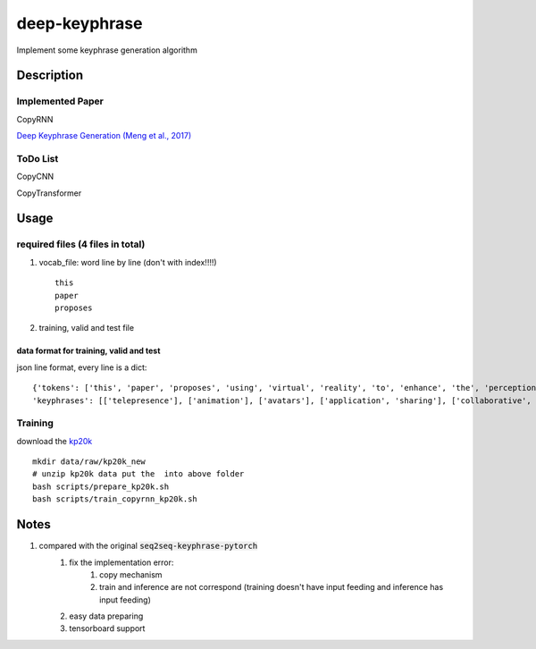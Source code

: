==============
deep-keyphrase
==============


Implement some keyphrase generation algorithm

.. image:: https://img.shields.io/github/workflow/status/supercoderhawk/deep-keyphrase/ci.svg



Description
===========
Implemented Paper
>>>>>>>>>>>>>>>>>>>>>

CopyRNN

`Deep Keyphrase Generation (Meng et al., 2017)`__

.. __: https://arxiv.org/abs/1704.06879


ToDo List
>>>>>>>>>>>>>>>

CopyCNN

CopyTransformer


Usage
============

required files (4 files in total)
>>>>>>>>>>>>>>>>>>>>>>>>>>>>>>>>>>>

1. vocab_file: word line by line (don't with index!!!!) ::

    this
    paper
    proposes

2. training, valid and test file

data format for training, valid and test
""""""""""""""""""""""""""""""""""""""""""""""""""
json line format, every line is a dict::

    {'tokens': ['this', 'paper', 'proposes', 'using', 'virtual', 'reality', 'to', 'enhance', 'the', 'perception', 'of', 'actions', 'by', 'distant', 'users', 'on', 'a', 'shared', 'application', '.', 'here', ',', 'distance', 'may', 'refer', 'either', 'to', 'space', '(', 'e.g.', 'in', 'a', 'remote', 'synchronous', 'collaboration', ')', 'or', 'time', '(', 'e.g.', 'during', 'playback', 'of', 'recorded', 'actions', ')', '.', 'our', 'approach', 'consists', 'in', 'immersing', 'the', 'application', 'in', 'a', 'virtual', 'inhabited', '3d', 'space', 'and', 'mimicking', 'user', 'actions', 'by', 'animating', 'avatars', '.', 'we', 'illustrate', 'this', 'approach', 'with', 'two', 'applications', ',', 'the', 'one', 'for', 'remote', 'collaboration', 'on', 'a', 'shared', 'application', 'and', 'the', 'other', 'to', 'playback', 'recorded', 'sequences', 'of', 'user', 'actions', '.', 'we', 'suggest', 'this', 'could', 'be', 'a', 'low', 'cost', 'enhancement', 'for', 'telepresence', '.'] ,
    'keyphrases': [['telepresence'], ['animation'], ['avatars'], ['application', 'sharing'], ['collaborative', 'virtual', 'environments']]}


Training
>>>>>>>>>>>>>>>
download the kp20k_

.. _kp20k: https://drive.google.com/uc?id=1ZTQEGZSq06kzlPlOv4yGjbUpoDrNxebR&export=download

::

    mkdir data/raw/kp20k_new
    # unzip kp20k data put the  into above folder
    bash scripts/prepare_kp20k.sh
    bash scripts/train_copyrnn_kp20k.sh


Notes
=============================
1. compared with the original :code:`seq2seq-keyphrase-pytorch`
    1. fix the implementation error:
        1. copy mechanism
        2. train and inference are not correspond (training doesn\'t have input feeding and inference has input feeding)
    2. easy data preparing
    3. tensorboard support